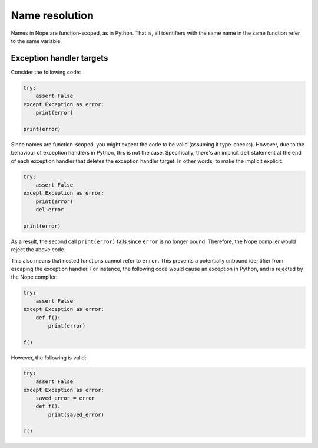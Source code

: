 Name resolution
===============

Names in Nope are function-scoped, as in Python. That is, all identifiers with
the same name in the same function refer to the same variable.

Exception handler targets
-------------------------

Consider the following code:

.. code-block:: python

    try:
        assert False
    except Exception as error:
        print(error)
    
    print(error)

Since names are function-scoped, you might expect the code to be valid
(assuming it type-checks). However, due to the behaviour of exception handlers
in Python, this is not the case. Specifically, there's an implicit ``del``
statement at the end of each exception handler that deletes the exception
handler target. In other words, to make the implicit explicit:

.. code-block:: python

    try:
        assert False
    except Exception as error:
        print(error)
        del error
    
    print(error)

As a result, the second call ``print(error)`` fails since ``error`` is no longer bound.
Therefore, the Nope compiler would reject the above code.

This also means
that nested functions cannot refer to ``error``. This prevents a potentially
unbound identifier from escaping the exception handler. For instance, the following
code would cause an exception in Python, and is rejected by the Nope
compiler:

.. code-block:: python

    try:
        assert False
    except Exception as error:
        def f():
            print(error)
    
    f()

However, the following is valid:

.. code-block:: python

    try:
        assert False
    except Exception as error:
        saved_error = error
        def f():
            print(saved_error)

    f()
